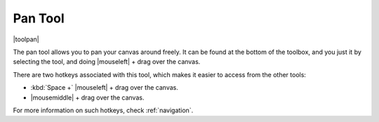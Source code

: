 .. meta::
   :description:
        Krita's pan tool reference.

.. metadata-placeholder

   :authors: - Wolthera van Hövell tot Westerflier <griffinvalley@gmail.com>
             - Scott Petrovic
   :license: GNU free documentation license 1.3 or later.

.. index:: Tools, Pan
.. _pan_tool:

========
Pan Tool
========

|toolpan|

The pan tool allows you to pan your canvas around freely. It can be found at the bottom of the toolbox, and you just it by selecting the tool, and doing |mouseleft| + drag over the canvas.

There are two hotkeys associated with this tool, which makes it easier to access from the other tools:

* :kbd:`Space +` |mouseleft| + drag over the canvas.
* |mousemiddle| + drag over the canvas.

For more information on such hotkeys, check :ref:`navigation`.

